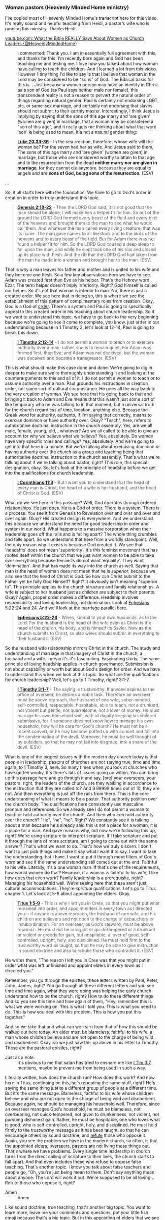 *** Woman pastors (Heavenly Minded Home ministry)
I've copied most of Heavenly Minded Home's transcript here for this video.
It's really sound and helpful teaching from Heidi, a pastor's wife who is running this ministry.
Thanks Heidi.

+ [[https://www.youtube.com/watch?v=9PDW0ka8_T0][youtube.com: What the Bible REALLY Says About Women as Church Leaders {@HeavenlyMindedHome}]] :: I commented: Thank you. I am in essentially full agreement with this, and thanks for this. I'm recently born again and God has been teaching me and testing me. I love how you talked about how woman have calling to teach the children. And I learned a lot from this video. However 1 tiny thing I'd like to say is that I believe that woman in the Lord may be considered to be "sons" of God. The Biblical basis for this is...
    Just because a woman person may have an identity in Christ as a son of God (as Paul says neither male nor female), this transcendent reality is not a reason to pervert the natural order of things regarding natural gender. Paul is certainly not endorsing LGBT, etc. or same-sex marriage, and certainly not endorsing that slaves should not submit to their earthly master. Interestingly, I think Jesus is implying by saying that the sons of this age marry and 'are given' (women are given) in marriage, that a woman may be considered a "son of this age", and it really gets me thinking about what that word 'son' is being used to mean. It's not a natural gender thing:

    *[[https://www.biblegateway.com/passage/?search=Luke%2020%3A33-36&version=ESV][Luke 20:33-36]]* - In the resurrection, therefore, whose wife will the woman be? For the seven had her as wife. And Jesus said to them, The sons of this age marry and 'are given' (women are given) in marriage, but those who are considered worthy to attain to that age and to the resurrection from the dead *neither marry nor are given in marriage*, for they cannot die anymore, because they are equal to angels and are *sons of God, being sons of the resurrection*. (ESV)

...

So, it all starts here with
the foundation. We have to go to God's
order in creation in order to truly
understand this topic.

#+BEGIN_QUOTE
  *[[https://www.biblegateway.com/passage/?search=Genesis%202%3A18-22&version=ESV][Genesis 2:18-22]]* - Then the LORD God said, It is not good that the man should be alone; I will make him a helper fit for him. So out of the ground the LORD God formed every beast of the field and every bird of the heavens and brought them to the man to see what he would call them. And whatever the man called every living creature, that was its name. The man gave names to all livestock and to the birds of the heavens and to every beast of the field. But for Adam there was not found a helper fit for him. So the LORD God caused a deep sleep to fall upon the man, and while he slept took one of his ribs and closed up its place with flesh. And the rib that the LORD God had taken from the man he made into a woman and brought her to the man. (ESV)
#+END_QUOTE

That is why a man
leaves his father and mother and is
united to his wife and they become one
flesh. So a few key observations here we
have to see. Adam was created first then
Eve as his helper. That's the Hebrew
word Ezar. The term helper doesn't imply
inferiority. Right? God himself is
called our helper. So it's not that
woman is inferior to man. No, there is
just a created order. We see here that
in doing so, this is where we see the
establishment of this pattern of
complimentary roles from creation. Okay,
God is a God of _order_. There's a system
and Paul is going to specifically appeal
to this created order in his teaching
about church leadership. So if we want
to understand this topic, we have to go
back to the very beginning because we're
going to see it come to complete, you
know, just order in our understanding
because in 1 Timothy 2, let's look at
12-14, Paul is going to break this down.

#+BEGIN_QUOTE
  *[[https://www.biblegateway.com/passage/?search=1%20Timothy%202%3A12-14&version=ESV][I Timothy 2:12-14]]* - I do not permit a woman to teach or to exercise authority over a man; rather, she is to remain quiet. For Adam was formed first, then Eve; and Adam was not deceived, but the woman was deceived and became a transgressor. (ESV)
#+END_QUOTE

This is what should make this case done and done.
We're going to dig in deeper to make
sure we're thoroughly understanding it
and looking at the counterarguments to
this and all of it. I do not permit a
woman to teach or to assume authority
over a man. Paul grounds his
instructions in creation order, not some
sort of cultural circumstance. He goes
all the way back to the very creation of
woman. We see here that his going back
to that and bringing it back to Adam and
Eve means that this wasn't just some
sort of like temporary who he was
talking to in that moment, but a
universal truth for the church
regardless of time, location, anything
else. Because the Greek word for
authority, authento, if I'm saying that
correctly, means to exercise dominion or
have authority over. Okay? "Teach", here,
refers to authoritative doctrinal
instruction in the church assembly. Yes,
are we all male, female, young, old,
, whatever? Are we all called to be
able to give an account for why we
believe what we believe? Yes,
absolutely. Do women have very specific
roles and callings? Yes, absolutely. And
we're going to get into that here in a
minute. But we're talking about
exercising dominion or having authority
over the /church/ as a group and teaching
being that authoritative doctrinal
instruction to the church assembly.
That's what we're talking about if we're
talking about pastor, right? This
role, this special designation,
okay. So, let's look at the principle of
headship before we get into the
qualifications for church leadership.

#+BEGIN_QUOTE
  *[[https://www.biblegateway.com/passage/?search=1%20Corinthians%2011%3A3&version=ESV][I Corinthians 11:3]]* - But I want you to understand that the head of every man is Christ, the head of a wife is her husband, and the head of Christ is God. (ESV)
#+END_QUOTE

What do we see here in this passage? Well, God
operates through ordered relationships.
He just does. He is a God of order.
There is a system. There is a process.
You see it from Genesis to Revelation
over and over and over and over again.
Okay? His created design is everywhere.
And we understand this because we
understand the need for good leadership
in order and system in our world. What
happens to a massive corporation when
their leadership goes off the rails and
is falling apart? The whole thing
crumbles and falls apart. So we
understand that here from a worldly
standpoint. Well, the only reason why it
exists is because God created it. We see
that 'headship' does not mean 'superiority'.
It's this feminist movement that
has rooted itself within the church that
we just want women to be able to take
over everything because feminists do not
want 'equality'. They want 'domination'. And
that has made its way into the church as
well. Saying that man is the head of
woman does not mean that he is /superior/,
because we also see that the head of
Christ is God. So how can Christ submit
to the Father yet be fully God Himself?
Right? It obviously isn't meaning
"superior to". This principle applies to
the church structure and family
relationships. A wife is subject to her
husband just as children are subject to
their parents. Okay? Again, proper order
makes a difference. Headship involves
responsibility and loving leadership,
not domination. Look at [[https://www.biblegateway.com/passage/?search=Ephesians%205%3A22-24&version=ESV][Ephesians 5:22-24]]
and 24. And we'll look at the marriage
parallel here.

#+BEGIN_QUOTE
  *[[https://www.biblegateway.com/passage/?search=Ephesians%205%3A22-24&version=ESV][Ephesians 5:22-24]]* - Wives, submit to your own husbands, as to the Lord. For the husband is the head of the wife even as Christ is the head of the church, his body, and is himself its Savior. Now as the church submits to Christ, so also wives should submit in everything to their husbands. (ESV)
#+END_QUOTE

So the husband wife relationship mirrors Christ
in the church. The study and
understanding of marriage in that
imagery of Christ in the church, a
husband and a wife. I mean it's it's
fascinating. Fascinating study. The same
principle of loving headship applies in
church governance. Submission is not
about capability or worth but about
God's design for order. And we have to
understand this when we look at this
topic. So what are the qualifications
for church leadership? Well, let's go to
1 Timothy, right? 3:1-7.

#+BEGIN_QUOTE
  *[[https://www.biblegateway.com/passage/?search=1%20Timothy%203%3A1-7&version=ESV][I Timothy 3:1-7]]* - The saying is trustworthy: If anyone aspires to the office of overseer, he desires a noble task. Therefore an overseer must be above reproach, the husband of one wife, sober-minded, self-controlled, respectable, hospitable, able to teach, not a drunkard, not violent but gentle, not quarrelsome, not a lover of money. He must manage his own household well, with all dignity keeping his children submissive, for if someone does not know how to manage his own household, how will he care for God's church? He must not be a recent convert, or he may become puffed up with conceit and fall into the condemnation of the devil. Moreover, he must be well thought of by outsiders, so that he may not fall into disgrace, into a snare of the devil. (ESV)
#+END_QUOTE

What is one of the biggest
issues with the modern day church today
is that people in leadership, pastors of
churches are not staying true, time and
time again, to 1 Timothy 3, here. So many
times when you look at churches who have
gotten wonky, it's there's lots of
issues going on within. You can bring up
this passage here and go through it and
say, [are] your overseers, your pastors,
right, the leaders of the church, are
they walking in accordance to the
instruction that they are called to? And
9.99999 times out of 10, they are not.
And then everything is just off the
rails from there.
This is the core understanding of what
it means to be a pastor. That authority
position over the church body. The
qualifications here consistently use
masculine pronoun and references. So we
already see I do not permit a woman to
teach or hold authority over the church.
And then who /can/ hold authority over the
church? "He", "he", "he". Right? We constantly
see it is talking about a man because
he's already said this is not a place
for a woman, it is a place for a man. And
gave reasons why, but now we're
following this up, right? We're using
scripture to interpret scripture. If I
take scripture and put it through the
lens of more scripture, am I going to
come out with the same answer? That's
what we want to do. That's how we truly
discern. I don't want to just pick
things and make it say what I want it to
say. I want to take the understanding
that I have. I want to put it through
more filters of God's word and see if
the same understanding still comes out
at the end. Faithful to his wife.
Literally, it's a one woman man. If
that's one of the requirements, how
would women do that?
Because, if a woman is faithful to his
wife, I like how does that even work?
Family leadership is a prerequisite,
right? Managing his household well.
We're seeing here that these aren't just
cultural accommodations. They're
/spiritual/ qualifications. Let's go to
Titus chapter 1. Let's look at 5-9 about
appointing the elders. Okay.

#+BEGIN_QUOTE
  *[[https://www.biblegateway.com/passage/?search=Titus%201%3A5-9&version=ESV][Titus 1:5-9]]* - This is why I left you in Crete, so that you might put what remained into order, and appoint elders in every town as I directed you— if anyone is above reproach, the husband of one wife, and his children are believers and not open to the charge of debauchery or insubordination. For an overseer, as God's steward, must be above reproach. He must not be arrogant or quick-tempered or a drunkard or violent or greedy for gain, but hospitable, a lover of good, self-controlled, upright, holy, and disciplined. He must hold firm to the trustworthy word as taught, so that he may be able to give instruction in sound doctrine and also to rebuke those who contradict it. (ESV)
#+END_QUOTE

He writes
there, "The reason I left you in Cree
was that you might put in order what was
left unfinished and appoint elders in
every town as I directed you."

Remember, you go through the epistles, these
letters written by Paul, Peter, John,
James, right? You go through all these
different letters and you see time and
time again, what they were doing was
helping the early church understand how
to be the church, right? How to do these
different things. And so you see this
time and time again of them, "Hey,
remember this is what we were working
on. This is what I told you. This is
what you need to do. This is how you
deal with this problem. This is how you
put this together."

And so we take that
and what can we learn from that of how
this should be walked out here today. An
elder must be blameless, faithful to his
wife, a man whose children believe and
are not open to the charge of being wild
and disobedient. Okay, so we just saw
this up above in his letter to Timothy.
These are the pastoral epistles, right?

+ Just as a note :: It's obvious to me that satan has tried to ensnare me like [[https://www.biblegateway.com/passage/?search=1%20Timothy%203%3A7&version=ESV][I Tim 3:7]] mentions, maybe to prevent me from being used in such a way.

Literally written, how does the church
run? How does this work? And now here in
Titus, continuing on this, he's
repeating the same stuff, right? He's
saying the same thing just to a
different group of people at a different
time. But it's the same message.
Blameless, faithful to his wife whose
children believe and who are not open to
the charge of being wild and
disobedient. Because again, he should be
managing his household well. Therefore,
since an overseer manages God's
household, he must be blameless, not
overbearing, not quick-tempered, not
given to drunkenness, not violent, not
pursuing dishonest gain. Rather, he must
be hospitable, one who loves what is
good, who is self-controlled, upright,
holy, and disciplined. He must hold
firmly to the trustworthy message as it
has been taught, so that he can
encourage others by sound doctrine, and
_refute_ those who oppose it. Again, you
see the problem we have in the modern
church, so often, is that the appointed
elders, overseers, pastors are not
living these things out. That's where we
have problems. Every single time
leadership in church turns from the
direct calling of scripture to their
lives, the church starts to fall apart.
And that even includes those who refuse
to oppose false teaching. That's another
topic. I know you talk about false
teachers and people go, "Oh, you're just
being mean to them. Don't say anything
mean about anyone. The Lord will work it
out. We're supposed to be all loving...
Refute those who oppose it, right?

+ Amen :: Amen

Like sound doctrine, true teaching, that's
another big topic. You want to learn
more, leave me your comments and
questions, put your little fish emoji
because that's a big topic. But in this
appointing of elders that we see in
Titus, we see a consistent pattern here.
Again, same masculine language, same
family leadership requirements, it's
written to different churches in
different places, and he's I mean, these
letters are going out at various times.
So obviously, there's universal
application here. Not only is he
bringing it back to the creation of all
humankind, but he's telling everybody
the same thing regardless of where
they're at. Elders and overseers are the
same office. Okay? So, we see that in
Acts 20. You look at verse 17-28.
Elders, overseers, pastors, right? Those
holding positions of authority. That's
what we're talking about.

#+BEGIN_QUOTE
  *[[https://www.biblegateway.com/passage/?search=Acts%2020%3A17-28&version=ESV][Acts 20:17-28]]* - Now from Miletus he sent to Ephesus and called the elders of the church to come to him. And when they came to him, he said to them: You yourselves know how I lived among you the whole time from the first day that I set foot in Asia, serving the Lord with all humility and with tears and with trials that happened to me through the plots of the Jews; how I did not shrink from declaring to you anything that was profitable, and teaching you in public and from house to house, testifying both to Jews and to Greeks of repentance toward God and of faith in our Lord Jesus Christ. And now, behold, I am going to Jerusalem, constrained by the Spirit, not knowing what will happen to me there, except that the Holy Spirit testifies to me in every city that imprisonment and afflictions await me. But I do not account my life of any value nor as precious to myself, if only I may finish my course and the ministry that I received from the Lord Jesus, to testify to the gospel of the grace of God. And now, behold, I know that none of you among whom I have gone about proclaiming the kingdom will see my face again. Therefore I testify to you this day that I am innocent of the blood of all of you, for I did not shrink from declaring to you the whole counsel of God. Pay careful attention to yourselves and to all the flock, in which the Holy Spirit has made you overseers, to care for the church of God, which he obtained with his own blood. (ESV)
#+END_QUOTE

Let's look at
some direct instructions about women in
the church. So, can women be pastors?
hold the authority, elders, overseers,
right up here. Well, clearly it's saying
no. So, what do the women do?

#+BEGIN_QUOTE
  *[[https://www.biblegateway.com/passage/?search=1%20Timothy%202%3A11-12&version=ESV][I Timothy 2:11-12]]* - Let a woman learn quietly with all submissiveness. I do not permit a woman to teach or to exercise authority over a man; rather, she is to remain quiet. (ESV)
#+END_QUOTE

And the feminist bone in every
single one of us that came from the
curse out of the garden where we would
desire to rule over our husbands just
lights up inside of us and makes us
women go, "Oof, this is my least
favorite verse in the entire Bible.
Let's pretend like it doesn't exist."
That's what happens so often. I get it.
But let's understand quiet and
submission. The Greek word here which I
am going to absolutely butcher if I try
to pronounce means quietness, peaceful
demeanor, not just "absolute silence" (to understand it as "absolute silence" would be not accurate).

Remember we talked about in should we
only be reading the King James version
Bible and understanding translations and
how this works and how it's a really
difficult process to like take a word
from one language that we don't actually
have an exact match for in ours. And so
we have to kind of like pick the best
thing. And that's why it's always best
to look at multiple translations to
really understand sometimes especially
for these tricky passages like how that
all works together. Quietness, peaceful
demeanor, which goes hand in hand with
this understanding of men are to hold
the authorative headship over the church
and women in their proper place under
that. So if I am learning in that proper
headship, I have a peaceful demeanor
about it. I'm not taking over that role,
right? I'm not coming in. We see the
same word used here for men in [[https://www.biblegateway.com/passage/?search=1%20Timothy%202%3A2&version=ESV][1 Timothy 2:2]]. 

#+BEGIN_QUOTE
  *[[https://www.biblegateway.com/passage/?search=1%20Timothy%202%3A2&version=ESV][I Timothy 2:2]]* - for kings and all who are in high positions, that we may lead a peaceful and quiet life, godly and dignified in every way. (ESV)
#+END_QUOTE

There is a peaceful demeanor that
we (women) bring, not one of authority, not one
of confrontation, not one of just
brashness, quietness, and peaceful
demeanor. Submission here refers to
recognizing God's established order.

...

The prohibition is
specifically about teaching men in the
church and exercising authority over
them. This is that key point here. 1 Corinthians 14, let's look at
the second half there, 33 and 35.

#+BEGIN_QUOTE
  *[[https://www.biblegateway.com/passage/?search=1%20Corinthians%2014%3A33-35&version=ESV][I Corinthians 14:33-35]]* - For God is not a God of confusion but of peace. As in all the churches of the saints, the women should keep silent in the churches. For they are not permitted to speak, but should be in submission, as the Law also says. If there is anything they desire to learn, let them ask their husbands at home. For it is shameful for a woman to speak in church. (ESV)
#+END_QUOTE

As in all the congregations of the Lord's
people, women should remain 'silent' in
the churches. They are not allowed to
speak, but must be in submission as the
law says. If they want to inquire about
something, they should ask their own
husbands at home. For it is disgraceful
for a woman to speak in the church. It's
got to be our feminist boned in us.
That's got to be our second least
favorite passage in the Bible, right?
What does that mean? Well, this follows
Paul's instructions about prophecy in
tongues. Okay? Silent here is relating
to judging the prophecies.

Women participated in worship, Absolutely.
Right. Go to [[https://www.biblegateway.com/passage/?search=1%20Corinthians%2011%3A5&version=ESV][1 Corinthians 11:5]].

#+BEGIN_QUOTE
  *[[https://www.biblegateway.com/passage/?search=1%20Corinthians%2011%3A5&version=ESV][I Corinthians 11:5]]* - but every wife who prays or prophesies with her head uncovered dishonors her head—it is the same as if her head were shaven. (ESV)
#+END_QUOTE

The issue is that authoritative evaluation
of the teaching. The role for coming in
with the authority and doing anything
within the body of the church is
reserved for the men. It is not the
women's role to come in with authority
over men in the church. So let's look at
the the counter-arguments here because
this is where people go whoa, whoa, whoa,
but what about, but what about, right? It
has said multiple times now I do not
permit a woman to teach, I do not permit
a woman to hold authority, I do not
permit a... right? We keep seeing that, just
read through them. And this is where
everybody comes in and goes well what
about well what about, well what about.
Well, let's look, let's see what about.
"These were just cultural restrictions
that this referred to them, it doesn't
apply now... things are different." That's
one argument we hear. So, let's
see, Paul's appealing to creation order,
right? We started with that. He's not
talking about cultural circumstances. If
he can bring it back to the very
creation of woman, then I think it
applies to us here today because we're
still created women, right?

 + Amen :: Amen

The same principles appear in multiple letters to
different churches, different locations,
different cultures, different times.
It's across the board. He does not
change even a little bit in what he's
saying. He's saying the same thing
repeated over and over and over again.

We have no textual indicators suggesting
that these were temporary instructions,
right? Other cultural practices like
head coverings, they're explicitly tied
to culture, but /these/ were tied to
creation. And so there's a big key
difference here that we see. Whenever we
read through the epistles, we read
through these letters, we have to
understand the context. And we do this,
you need to do this with all Scripture
and understanding the context. Who was
it written to? Why was it written? What
is the purpose? All scripture is useful
for teaching, okay? All scripture is
important and useful, but you have to
understand the context. So instead of
just putting yourself in whatever
position you want to, it's important to
understand /who/ was it written to, /why/
was it written, /what/ was the purpose,
and /how/ can I learn from this? And so we
have to understand that we can't just
take something and and make it be
'absolutely relevant to everything that I
want in every situation where I'm at
here today'. Reading through the letters
is just that you're reading through
someone else's mail. Now, yes, much of
it was written to the church as a whole
until the Lord returns and we are
reunited with him. This is instruction
and teaching for the church. But there
are some things that are directly
addressing situations and things that
were going on with those people at that
time because we're "reading somebody's mail". Okay?

Now, many of these letters
were going out to a certain church and
then saying, "Hey, continue passing them
around." Right? This is the early church
curriculum of how we church. Some things
are Paul making sure that somebody knows
he needs his winter coat and hey, when
you come down this way, make sure you
bring it with you. Okay? So there are
specific things included in these
letters in certain passages that are to
those people answering very real things
that they were facing. Some things are
more tied to the specific cultural
time-sensitive things that were going
on. Now we can still learn from them,
but it doesn't mean that it's going to
necessarily "apply" here in 2025 in modern
day America. I can learn from it because
all scripture is God breathed and usable
for teaching and reproof and all of the
stuff, that's fantastic. But not
everything is necessarily going to
connect to exactly what we're dealing
with today.

But you bet your bottom
dollar that if he is going back to the
very creation of a woman, that that's
something that's going to continue.

+ Amen :: Amen

Okay. If he keeps repeating the same
ideal about that's most likely important
for you and I here today. Okay. What
about the argument that women leaders in
scripture prove that women can be
pastors? People go, "Oh, well, we've had
many women in leadership roles in
scripture. So obviously that means that
women /can/ be pastors. Well, go to
Deborah, right? She's the one you hear
usually first and foremost. That's in
Judges 4. Let's look at 4 and 5. Now
Deborah, a prophet, the wife of Laped,
was leading Israel at that time. She
held court under the palm of Deborah
between Raman and Bethl in the hill
country of Ephereim. And the Israelites
went up to her to have their disputes
decided.

Deborah was placed into the
role of judge over Israel. This is back
during the time of the judges. The
reason why Deborah is one, that's a
whole another story that we can get
into. But Deborah was a judge over
Israel and not a church pastor. Okay?
They're not the same thing.

This was before the establishment of the church
in the order. They are removed from one
another by thousands of years. Her role
was civil in military leadership, not
church spiritual authority. Even she
deferred to Barack for military
leadership. Okay.

Can women be president, be queen, be what? Like sure,
yeah, those things can happen. That is
not church spiritual authority.

And so when we look to Deborah, yes, Deborah
was put in a role of leadership, but
that is not connected to thinking that
we can throw away everything we just
read as Paul was, you know, putting
together understanding of the headship
of the church and therefore make that
say that women can be like they're not
connected. It has nothing to do with
being a pastor or holding authority in a
church role here today. Just because
Deborah was a judge over Israel, they
don't connect.

What about Phoebe? We see her in Romans 16.

#+BEGIN_QUOTE
  *[[https://www.biblegateway.com/passage/?search=Romans%2016%3A1-2&version=ESV][Romans 16:1-2]]* - I commend to you our sister Phoebe, a servant of the church at Cenchreae, that you may welcome her in the Lord in a way worthy of the saints, and help her in whatever she may need from you, for she has been a patron of many and of myself as well. (ESV)
#+END_QUOTE

Phoebe is an amazing case study. I love
the story of Phoebe. She was a deacon.
That means that she was literally a a
servant of the church here. That's not
an elder or a pastor. That is not a role
of authority over the church. Being a
deacon is different from being an elder
or an overseer. Phoebe was a very
successful businesswoman. She had plenty
of resources and she happily served the
church through her giving of her
resources. Use my home, right? We can
assume from her success that she had a
nice home. She had a lot of space. She
used what she had and was the benefactor
of many people. She took her worldly
success and poured it into the church
and said, "How can I serve here? How can
I do good for the the largecale cause
here of the church?" She was not the
pastor, right? She was not the the
overseer. She was not in this authority
role. Instead, she was one of the
ultimate servants, a deacon of the
church, being able to take what she had
that the Lord had blessed her with and
be a faithful steward to use what the
Lord entrusted to her in her earthly
success and pour it right back into the
needs of the church.

What about Priscilla? Priscilla is another amazing
one. Our time in ministry, my husband
and I literally called it A&P because we
were so inspired by the testimony here
of Aquilla and Priscilla. Go to [[https://www.biblegateway.com/passage/?search=Acts%2018%3A26&version=ESV][Acts 18:26]]. 

#+BEGIN_QUOTE
  *[[https://www.biblegateway.com/passage/?search=Acts%2018%3A26&version=ESV][Acts 18:26]]* - He began to speak boldly in the synagogue, but when Priscilla and Aquila heard him, they took him and explained to him the way of God more accurately. (ESV)
#+END_QUOTE

We see here that
Priscilla taught alongside of her
husband. They worked together in
everything that they did. Aquill and
Priscilla, again, fascinating,
fascinating characters in scripture to
dig into. If you've ever watched the
movie um Paul, I think it's called like
Paul, an apostle of Christ, you see them
in it a lot. It is really cool to see
and kind of get that idea and that
understanding there of them, and they
taught alongside. But together, with her
husband in a private setting. Like she
wasn't co-pastor with her husband and
that's why I bring that up of our time
in ministry. Because, did I teach and work
and was I the helper to my husband
alongside of him throughout our time in
that? Absolutely, 1000%! I was never a
co-pastor. I was never in some sort of
authority role. My husband and his
associate pastor were the headship. Now,
me and the associate pastor's wife, we
were supports. We helped, but never ever
ever in any way, shape, or form in a
role of authority. And that's what we
see here with Priscilla. This wasn't
public church teaching or exercising
authority over men. Private instruction
is different from formal church
leadership. Should we as women be able
to have private instruction? Should we
be able to discuss why we believe what
we believe and how we understand it and
be able to give an account for what we
believe? Of course, absolutely. Every
single believer should be able to give
the gospel message, to be able to share
it with anyone they come across, to be
able to give an account for why they
believe the things that they believe and
share truth with those that the Lord
puts into their path. Amen. Amen. Amen.
I know I've talked about this before and
people go, "Oh, well, you're on YouTube,
so aren't you trying to be a pastor?"
Not in the slightest. Never, ever, ever
in a million years. I love that I've
been given a space here for the past
"nearly 8 years". My heart is really in
sharing with women. Over the years, a lot
of the the husbands have kind of come in
because we're talking about the home. It
is literally called "Heavenly Minded
Home", because I want to talk about things
that I'm going through that I'm learning
that I'm facing that I'm seeing through
my walk with the Lord, and share them
with you as a place here to say, hey,
you're watching this in your home, right?
I am in my home and I'm saying, "Hey, how
do we pour into our homes to be more
heavenly minded?" In no way shape or form
am I the authority on anything. I'm just
a little old housewife homeschool mom
wanting to dig into scripture and have
real conversations with friends that I
make here along the line and say, "How
do we do this? How do we build our homes
up? How do we tackle those difficult and
even messy topics that nobody else wants
to? How do we go to God's word?" Because
*that's* the authority, not anything of
me. And never in a million years are you
going to see me step into a church into
a role of authority and be teaching over
the men and putting myself in that role
because that's that's not where I'm to
be. And I want to be in accordance with
God's word, which means submitting to
his authority, His created order.

+ Amen :: Amen

What about seeing [[https://www.biblegateway.com/passage/?search=Galatians%203%3A28&version=ESV][Galatians 3:28]]? Some people
use this to say that this eliminates
role distinctions. Okay, [[https://www.biblegateway.com/passage/?search=Galatians%203%3A28&version=ESV][Galatians 3:28]]
says, "There is neither Jew nor Gentile,
neither slave nor free, nor is there
male and female, for you are all one in
Christ Jesus."

And people go, "Well, then why does it even matter what can
men do? What can women do? Like there's
no distinction between men and women, so
we can all do whatever we want to do."
Well, this verse is addressing salvation
and standing before God. He's saying
here that when we all stand before the
Lord, we're not going to be categorized,
oh, who came from the line of Judah, who
is a Gentile, get in your proper lines.
We're not going to say, oh, who who was,
you know, a slave and who was free, who
was male, who was female. Like, we don't
line up in boy girl lines at the pearly
gates to go in before the Lord in his
throne room. That's what he's talking
about there. He's not saying that there
is no difference between men and women.
There's no difference between Jew and
like Gentile. That's not what he's
saying. Equal worth doesn't mean
identical roles. Paul wrote both this
verse and [[https://www.biblegateway.com/passage/?search=1%20Timothy%202%3A12&version=ESV][1 Timothy 2:12]], right? So, how
did Paul talk so much about headship and
submission and men and women and
specific roles if he's also saying that
it doesn't matter if you're male or
female? Like that that just doesn't
check out.

Again, we can't take specific
verses to build up our case if they
don't hold up against the scrutiny of
being put through more scriptural
filters. Right?
Scripture interprets scripture. And so if you're going to
make a case off of a verse, but then
when adding in more verses, it falls
apart. Then that first case you made
doesn't hold up and so you can't keep
using it.

+ Amen :: Amen

What about the argument that
spiritual gifts trump role restrictions?
That's another one that I hear. We have
to understand that any spiritual gift
must be exercised within biblical
boundaries. If the spiritual gift you
are claiming is being used outside of
that or in objection to what the
boundaries are supposed to be, nope.
Nope. That's not how it works. We're
given very specific instruction to the
order and process of these things. I see
this all the time with people that
claim, you know, speaking in tongues.
And you're like, but if you're not using
it within the biblical boundaries, you
are discrediting your entire point there
of thinking you're doing what you're
doing because you've gone out of the
bounds of scripture how that's supposed
to work. Having a gift doesn't
automatically grant office or authority.
Nope. Many ways exist for women to use
teaching gifts appropriately. God's
gifting works within his established
order. He's never going to go against
his own word in something. So if what
you're doing, again, if you have a
point, but it doesn't hold up in the
total context of scripture, then we
don't change what we want it to be. We
change what we thought it was and align
ourselves to God's word.

+ Amen :: Amen

So all of this
to say, what is the role of women in the
church? I feel like we've made the first
part very clear. So what is the role of
women? Because people go, "What are
women what are women gonna do, right?
What's the point of women?" [[https://www.biblegateway.com/passage/?search=Titus%202%3A3-5&version=ESV][Titus 2:3-5]].

#+BEGIN_QUOTE
  *[[https://www.biblegateway.com/passage/?search=Titus%202%3A3-5&version=ESV][Titus 2:3-5]]* - Older women likewise are to be reverent in behavior, not slanderers or slaves to much wine. They are to teach what is good, and so train the young women to love their husbands and children, to be self-controlled, pure, working at home, kind, and submissive to their own husbands, that the word of God may not be reviled. (ESV)
#+END_QUOTE

You guys know biblical
womanhood is like my favorite topic in
the whole wide world. We talk about it a
ton here. We talk about it even more
over on my other channel, Make
Femininity Great. Again, if you guys
haven't signed up over there, we've got
some really cool new stuff going on over
there for the women specifically, but we
see a very clear calling for what it
means to be a woman in the church here
today. Likewise, teach the older women
to be reverent in the way they live, not
to be slanders, addicted to much wine,
but to teach what is good. Then they can
urge the younger women to love their
husbands and children, to be
self-controlled and pure, to be busy at
home, to be kind, and to be subject to
their husbands so that no one will
malign the word of God. You want to know
what your role as a Christian woman is?
Come and join. It's a free study,
Biblical Womanhood. We go through every
single one of these verses in absolute
detail. Women are called to teach
specifically the women and children.
That is an immense honor to be given
that role and it is one that us ladies
need to start taking seriously. They
have very specific mentoring and
discipleship roles. Ladies, we need to be
living those out as Titus 2 women. And
that is absolutely my goal with what I
do here, what I do on my other few
channels. That's why we do what we do.
They're to pass on godly wisdom and
practical life skills.

Women have a huge calling and it is one that the enemy has
twisted for years and years and years
now. And it is one that our world is
crying out for today. And us ladies, we
need to get on it. We need to realize
God's design and desire for our lives.
And we need to start walking it out
because when we don't do those things,
we can literally be discrediting God's
word by our lives. And I know I don't
want to be doing that. [[https://www.biblegateway.com/passage/?search=Romans%2016%3A1-12&version=ESV][Romans 16:1-12]], we see women in ministry here.

#+BEGIN_QUOTE
  *[[https://www.biblegateway.com/passage/?search=Romans%2016%3A1-12&version=ESV][Romans 16:1-12]]* - I commend to you our sister Phoebe, a servant of the church in Cenchrea. Welcome her in the Lord in a manner worthy of the saints, and assist her with anything she may need from you. For she has been a great help to many people, including me. Greet Prisca and Aquila, my fellow workers in Christ Jesus, who have risked their lives for me. Not only I but all the churches of the Gentiles are grateful to them. Greet also the church that meets at their house. Greet my beloved Epenetus, who was the first convert to Christ in the province of Asia. Greet Mary, who has worked very hard for you. Greet Andronicus and Junia, my fellow countrymen and fellow prisoners. They are outstanding among the apostles, and they were in Christ before I was. Greet Ampliatus, my beloved in the Lord. Greet Urbanus, our fellow worker in Christ, and my beloved Stachys. Greet Apelles, who is approved in Christ. Greet those who belong to the household of Aristobulus. Greet Herodion, my fellow countryman. Greet those from the household of Narcissus who are in the Lord. Greet Tryphena and Tryphosa, women who have worked hard in the Lord. Greet my beloved Persis, who has worked very hard in the Lord. (engbsb2020eb)
#+END_QUOTE

The point of that, even though I
messed up all of the names, I'm so
sorry. I really am not great with names.
We see women in ministry over and over
and over again. Paul, who is saying, "I
do not permit a woman to teach." Right?
He's not just anti-woman. Oh, he's a
single guy. He hates women. He's just,
you know, toxic masculinity. That's what
so many people think. No, because he's
singing the praises of these women.
*Outstanding* among the apostles, *worked very hard* in the Lord, work very hard in
the Lord, my co-worker in Christ Jesus.
Right? He's praising these women in
ministry. Deacon ministry, which is
servant leadership, /very/ important in
the church from both the men and women.
Co-working in the gospel, hard work in
ministry, hospitality and support,
evangelism and missions. Is there a role
in a place for women? 1000%. It is just
not in the place of authority and
headship. What about Acts 16 when we see
Lydia's ministry? On the Sabbath we went
outside the city gate to the river where
we expected to find a place of prayer.
We sat down and began to speak to the
/women/ who had gathered there. One of
these listening was a woman from the
city of Thotyra named Lydia, a dealer in
purple cloth. She was a worshshiper of
God. The Lord opened her heart to
respond to Paul's message. When she and
the members of her household were
baptized, she invited us to her home.
Evangelistic heart and gathering others,
hospitality ministry, supporting the
apostolic work, leading her household to
faith. Here we saw Lydia, right? Another
woman, dealer in purple cloth. That
means she's got a good business going
on. Okay, she's got some money. She's
got some stuff. The Lord opens her
heart. She responds to Paul's message
and immediately says, "How can I serve
you? How can I use the resources the
Lord has entrusted to me, be a faithful
servant of the Lord, and now use that to
pour into the church?" Do women have
amazing, wonderful roles? Yes. But to
submit to God's order, they are not
roles of authority. And so I do have
some resources again looking at
practical application from the church
perspective, women's perspective, men's
perspective across the board. I'm going
to put additional resources, sermons,
things like that linked into this
resource so that way you guys can go and
dig in deeper to all of that. It's
absolutely all linked down below in the
description.

- [[https://www.youtube.com/playlist?list=PL3e3aMoZOIhXYdxr_qS7QAWhHYcwKqgy5][youtube.com: Rooted in Titus - A Summer of Biblical Womanhood]]
- [[https://hmh.myflodesk.com/womenpastors][hmh.myflodesk.com: Can women be pastors?]]

We have to understand proper headship and order. When we talk
about these things, we have to look not
at the lens of our own thoughts and
opinions, but God's word, discerning
God's word.

And so, friends, I know that
these fishbowl topics have been a little
bit longer of videos, but I want to make
sure that we are being thorough. If we
are going to stumble upon various topics
and go, man, how do I discern that one?
Right? How do I work through that? Well,
we're going to go to God's word. Because
if we want to truly build up
heavenly-minded homes, we have to be
people that are living as citizens of
heaven in /alignment/ to what God calls us
to be. And the /only/ way to know what
that is is to go to his Wordw to work
through itw bit by bit by bit, making
sure that if I see this over here and I
go, "Okay, that makes sense. Well, let
me put it through the rest of scripture
and say, okay, when I put it with those
weights and balances, does it still
check out? Does that still make sense?"

Well, we saw Paul saying the same thing
over and over and over and over and over
again. We took from Old Testament, New
Testament, put it through the different
things and said, "Okay, does this make
sense?" Well, yeah. We see creation, we
see that the role of judge was not the
role of pastor, we see that what women
in the New Testament church were doing,
right? We kind of put it through all
these different lenses and go,
"Okay, now we see where that checks out.
Can women be pastors?" No. Women cannot
be in any role that puts them in an
authority place above the church.

...

Do women have very specific roles and callings? Yes, we do.
And there is amazing beauty and blessing
in all that. Again, check out biblical
womanhood. Come and join our study we're
doing right now. We're covering lots of
this stuff in its practical application
each and every day. But we're not in a
place of headship. We're not in a place
of authority.

We are very much called as
Titus 2 women to be pouring into the
other women, to be pouring into the
children, the future generations, the
future of the church to come. How about
instead of being so focused on a role
that isn't ours, and allowing the enemy
to keep that thing in you, well, I want
to be a pastor. Well, I want this. I
want women to be in charge of
everything. How about instead we know
where our role is, and we live it out to
its fullest, bringing God all glory in
the process.

+ Amen :: Amen
